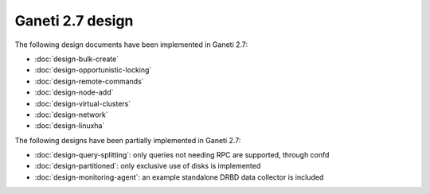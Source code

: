 =================
Ganeti 2.7 design
=================

The following design documents have been implemented in Ganeti 2.7:

- :doc:`design-bulk-create`
- :doc:`design-opportunistic-locking`
- :doc:`design-remote-commands`
- :doc:`design-node-add`
- :doc:`design-virtual-clusters`
- :doc:`design-network`
- :doc:`design-linuxha`

The following designs have been partially implemented in Ganeti 2.7:

- :doc:`design-query-splitting`: only queries not needing RPC are
  supported, through confd
- :doc:`design-partitioned`: only exclusive use of disks is implemented
- :doc:`design-monitoring-agent`: an example standalone DRBD data
  collector is included

.. vim: set textwidth=72 :
.. Local Variables:
.. mode: rst
.. fill-column: 72
.. End:
